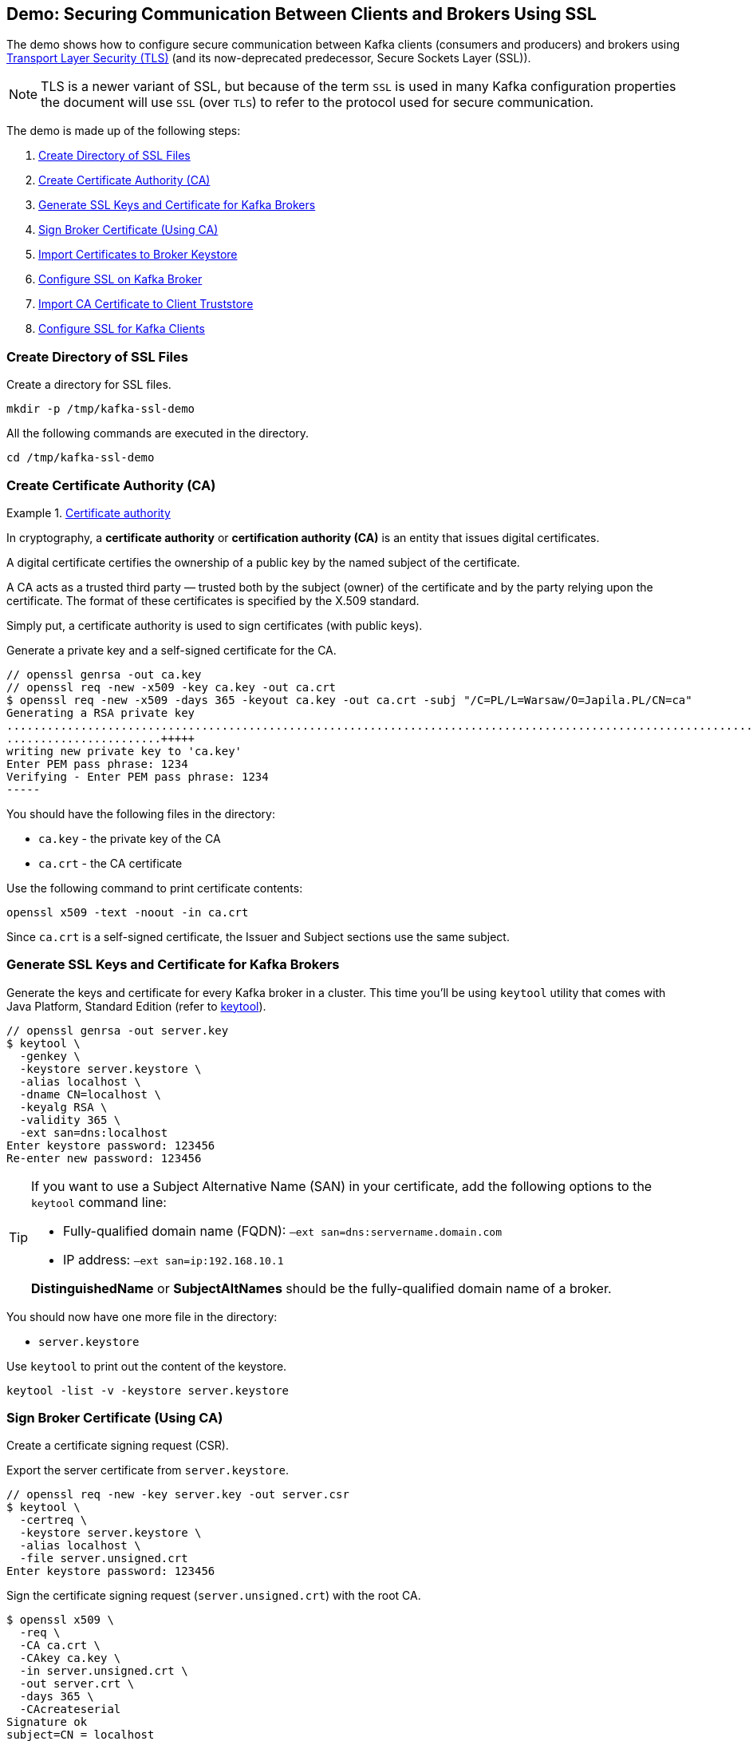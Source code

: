 == Demo: Securing Communication Between Clients and Brokers Using SSL

The demo shows how to configure secure communication between Kafka clients (consumers and producers) and brokers using https://en.wikipedia.org/wiki/Transport_Layer_Security[Transport Layer Security (TLS)] (and its now-deprecated predecessor, Secure Sockets Layer (SSL)).

NOTE: TLS is a newer variant of SSL, but because of the term `SSL` is used in many Kafka configuration properties the document will use `SSL` (over `TLS`) to refer to the protocol used for secure communication.

The demo is made up of the following steps:

. <<step-1, Create Directory of SSL Files>>
. <<step-2, Create Certificate Authority (CA)>>
. <<step-3, Generate SSL Keys and Certificate for Kafka Brokers>>
. <<step-4, Sign Broker Certificate (Using CA)>>
. <<step-5, Import Certificates to Broker Keystore>>
. <<step-6, Configure SSL on Kafka Broker>>
. <<step-7, Import CA Certificate to Client Truststore>>
. <<step-8, Configure SSL for Kafka Clients>>

=== [[step-1]] Create Directory of SSL Files

Create a directory for SSL files.

```
mkdir -p /tmp/kafka-ssl-demo
```

All the following commands are executed in the directory.

```
cd /tmp/kafka-ssl-demo
```

=== [[step-2]] Create Certificate Authority (CA)

.https://en.wikipedia.org/wiki/Certificate_authority[Certificate authority]
====
In cryptography, a *certificate authority* or *certification authority (CA)* is an entity that issues digital certificates.

A digital certificate certifies the ownership of a public key by the named subject of the certificate.

A CA acts as a trusted third party — trusted both by the subject (owner) of the certificate and by the party relying upon the certificate. The format of these certificates is specified by the X.509 standard.
====

Simply put, a certificate authority is used to sign certificates (with public keys).

Generate a private key and a self-signed certificate for the CA.

```
// openssl genrsa -out ca.key
// openssl req -new -x509 -key ca.key -out ca.crt
$ openssl req -new -x509 -days 365 -keyout ca.key -out ca.crt -subj "/C=PL/L=Warsaw/O=Japila.PL/CN=ca"
Generating a RSA private key
.......................................................................................................................+++++
.......................+++++
writing new private key to 'ca.key'
Enter PEM pass phrase: 1234
Verifying - Enter PEM pass phrase: 1234
-----
```

You should have the following files in the directory:

* `ca.key` - the private key of the CA

* `ca.crt` - the CA certificate

Use the following command to print certificate contents:

```
openssl x509 -text -noout -in ca.crt
```

Since `ca.crt` is a self-signed certificate, the Issuer and Subject sections use the same subject.

=== [[step-3]] Generate SSL Keys and Certificate for Kafka Brokers

Generate the keys and certificate for every Kafka broker in a cluster. This time you'll be using `keytool` utility that comes with Java Platform, Standard Edition (refer to https://docs.oracle.com/en/java/javase/11/tools/keytool.html[keytool]).

```
// openssl genrsa -out server.key
$ keytool \
  -genkey \
  -keystore server.keystore \
  -alias localhost \
  -dname CN=localhost \
  -keyalg RSA \
  -validity 365 \
  -ext san=dns:localhost
Enter keystore password: 123456
Re-enter new password: 123456
```

[TIP]
====
If you want to use a Subject Alternative Name (SAN) in your certificate, add the following options to the `keytool` command line:

-  Fully-qualified domain name (FQDN): `–ext san=dns:servername.domain.com`
-  IP address: `–ext san=ip:192.168.10.1`

*DistinguishedName* or *SubjectAltNames* should be the fully-qualified domain name of a broker.
====

You should now have one more file in the directory:

* `server.keystore`

Use `keytool` to print out the content of the keystore.

```
keytool -list -v -keystore server.keystore
```

=== [[step-4]] Sign Broker Certificate (Using CA)

Create a certificate signing request (CSR).

Export the server certificate from `server.keystore`.

```
// openssl req -new -key server.key -out server.csr
$ keytool \
  -certreq \
  -keystore server.keystore \
  -alias localhost \
  -file server.unsigned.crt
Enter keystore password: 123456
```

Sign the certificate signing request (`server.unsigned.crt`) with the root CA.

```
$ openssl x509 \
  -req \
  -CA ca.crt \
  -CAkey ca.key \
  -in server.unsigned.crt \
  -out server.crt \
  -days 365 \
  -CAcreateserial
Signature ok
subject=CN = localhost
Getting CA Private Key
Enter pass phrase for ca.key: 1234
```

You should have the following files in the directory:

* `server.unsigned.crt`
* `ca.srl`
* `server.crt`

=== [[step-5]] Import Certificates to Broker Keystore

Create a SSL keystore for the Kafka broker. Each broker gets its own unique keystore.

Import the certificate of the CA into the broker keystore.

```
$ keytool \
  -import \
  -file ca.crt \
  -keystore server.keystore \
  -alias ca
Enter keystore password: 123456
Owner: CN=ca, O=Japila.PL, L=Warsaw, C=PL
Issuer: CN=ca, O=Japila.PL, L=Warsaw, C=PL

...removed for clarity

Trust this certificate? [no]:  yes
Certificate was added to keystore
```

Import the signed broker certificate into the broker keystore.

```
$ keytool \
  -import \
  -file server.crt \
  -keystore server.keystore \
  -alias localhost
Enter keystore password: 123456
Certificate reply was installed in keystore
```

Use `keytool` to print out the certificates in the broker keystore.

```
keytool -list -v -keystore server.keystore
```

There should be 2 entries (one for the CA and another for the broker itself).

=== [[step-6]] Configure SSL on Kafka Broker

Create `config/server-ssl.properties` (based on `config/server.properties`) and add the following configuration properties to enable SSL:

```
listeners=PLAINTEXT://:9092,SSL://:9093
ssl.keystore.location=/tmp/kafka-ssl-demo/server.keystore
ssl.keystore.password=123456
ssl.key.password=123456
```

Start the broker(s).

```
./bin/kafka-server-start.sh config/server-ssl.properties
```

TIP: Use `export KAFKA_OPTS=-Djavax.net.debug=all` to debug SSL issues.

Verify the SSL configuration of the broker. The following uses the Cryptography and SSL/TLS Toolkit (OpenSSL) and the client tool.

```
openssl s_client -connect localhost:9093
```

The tool should print out the certificate chain of the broker (a chain of the subjects and the issuers). At the end, you should find the following `Verify return code`:

```
Verify return code: 19 (self signed certificate in certificate chain)
```

Enter `Ctrl-C` to close the session.

You could use the client tool with `-CAfile ca.crt` to use the CA certificate.

```
openssl s_client -connect localhost:9093 -CAfile ca.crt
```

=== [[step-7]] Import CA Certificate to Client Truststore

Add the CA certificate `ca.crt` to a client truststore for the clients to trust this CA.

```
$ keytool \
  -import \
  -file ca.crt \
  -keystore client.truststore \
  -alias ca
Enter keystore password: 123456
Re-enter new password: 123456
Owner: CN=ca, O=Japila.PL, L=Warsaw, C=PL
Issuer: CN=ca, O=Japila.PL, L=Warsaw, C=PL

...removed for clarity

Trust this certificate? [no]:  yes
Certificate was added to keystore
```

Use `keytool` to print out the certificates in the client keystore.

```
keytool -list -v -keystore client.truststore
```

There should be 1 entry for the CA.

=== [[step-8]] Configure SSL for Kafka Clients

Use the following `client-ssl.properties` as a minimal configuration of a Kafka client to use SSL:

```
security.protocol=SSL
ssl.truststore.location=/tmp/kafka-ssl-demo/client.truststore
ssl.truststore.password=123456
```

Use `kafka-console-producer.sh` utility to send records to Kafka brokers over SSL:

```
kafka-console-producer.sh \
  --broker-list :9093 \
  --topic ssl \
  --producer.config /tmp/kafka-ssl-demo/client-ssl.properties
```
